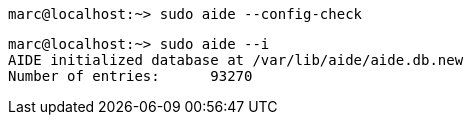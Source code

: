 
----
marc@localhost:~> sudo aide --config-check
----

----
marc@localhost:~> sudo aide --i
AIDE initialized database at /var/lib/aide/aide.db.new
Number of entries:      93270
----

